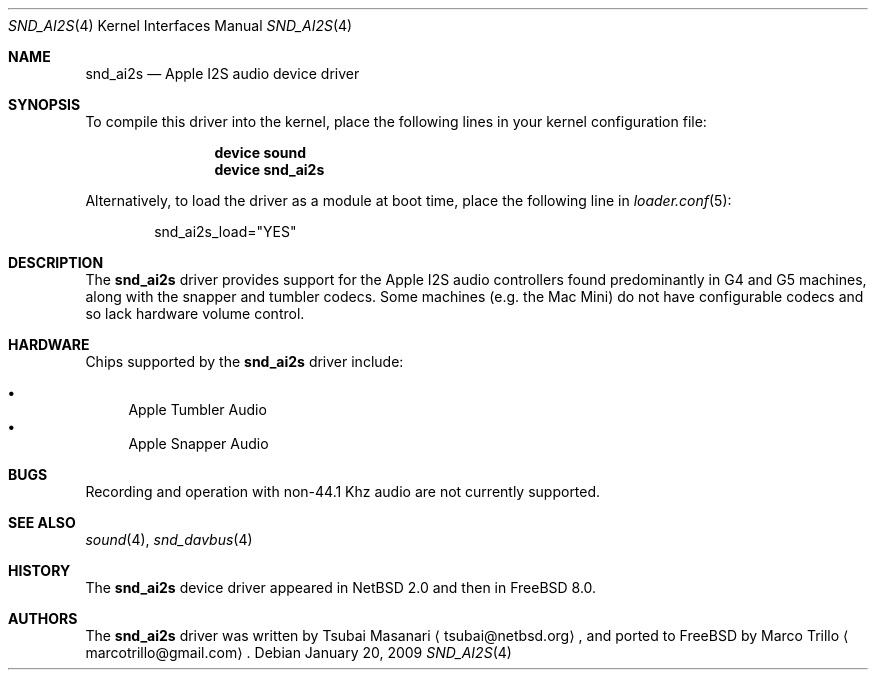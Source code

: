 .\"-
.\" Copyright (c) 2009 Nathan Whitehorn <nwhitehorn@FreeBSD.org>
.\" All rights reserved.
.\"
.\" Redistribution and use in source and binary forms, with or without
.\" modification, are permitted provided that the following conditions
.\" are met:
.\" 1. Redistributions of source code must retain the above copyright
.\"    notice, this list of conditions and the following disclaimer.
.\" 2. Redistributions in binary form must reproduce the above copyright
.\"    notice, this list of conditions and the following disclaimer in the
.\"    documentation and/or other materials provided with the distribution.
.\"
.\" THIS SOFTWARE IS PROVIDED BY THE AUTHOR ``AS IS'' AND ANY EXPRESS OR
.\" IMPLIED WARRANTIES, INCLUDING, BUT NOT LIMITED TO, THE IMPLIED
.\" WARRANTIES OF MERCHANTABILITY AND FITNESS FOR A PARTICULAR PURPOSE ARE
.\" DISCLAIMED.  IN NO EVENT SHALL THE AUTHOR BE LIABLE FOR ANY DIRECT,
.\" INDIRECT, INCIDENTAL, SPECIAL, EXEMPLARY, OR CONSEQUENTIAL DAMAGES
.\" (INCLUDING, BUT NOT LIMITED TO, PROCUREMENT OF SUBSTITUTE GOODS OR
.\" SERVICES; LOSS OF USE, DATA, OR PROFITS; OR BUSINESS INTERRUPTION)
.\" HOWEVER CAUSED AND ON ANY THEORY OF LIABILITY, WHETHER IN CONTRACT,
.\" STRICT LIABILITY, OR TORT (INCLUDING NEGLIGENCE OR OTHERWISE) ARISING IN
.\" ANY WAY OUT OF THE USE OF THIS SOFTWARE, EVEN IF ADVISED OF THE
.\" POSSIBILITY OF SUCH DAMAGE.
.\"
.\" $FreeBSD$
.\"
.Dd January 20, 2009
.Dt SND_AI2S 4
.Os
.Sh NAME
.Nm snd_ai2s
.Nd "Apple I2S audio device driver"
.Sh SYNOPSIS
To compile this driver into the kernel,
place the following lines in your
kernel configuration file:
.Bd -ragged -offset indent
.Cd "device sound"
.Cd "device snd_ai2s"
.Ed
.Pp
Alternatively, to load the driver as a
module at boot time, place the following line in
.Xr loader.conf 5 :
.Bd -literal -offset indent
snd_ai2s_load="YES"
.Ed
.Sh DESCRIPTION
The
.Nm
driver provides support for the Apple I2S audio controllers found 
predominantly in G4 and G5 machines, along with the snapper and tumbler
codecs. Some machines (e.g. the Mac Mini) do not have configurable
codecs and so lack hardware volume control.
.Sh HARDWARE
.Pp
Chips supported by the
.Nm
driver include:
.Pp
.Bl -bullet -compact
.It
Apple Tumbler Audio
.It
Apple Snapper Audio
.El
.Pp
.Sh BUGS
Recording and operation with non-44.1 Khz audio are not currently supported.
.Sh SEE ALSO
.Xr sound 4 ,
.Xr snd_davbus 4
.Sh HISTORY
The
.Nm
device driver appeared in
.Nx 2.0
and then in
.Fx 8.0 .
.Sh AUTHORS
.An -nosplit
The
.Nm
driver was written by
.An Tsubai Masanari
.Aq tsubai@netbsd.org ,
and ported to FreeBSD by
.An Marco Trillo
.Aq marcotrillo@gmail.com .
